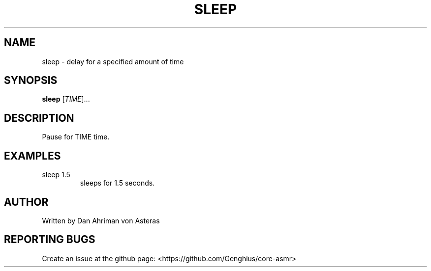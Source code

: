 .TH SLEEP "1" "ASMR Coreutils" "User Commands"
.SH NAME
sleep \- delay for a specified amount of time
.SH SYNOPSIS
.B sleep
[\fI\TIME\/\fR]...
.SH DESCRIPTION
.PP
Pause for TIME time.
.SH EXAMPLES
.TP
sleep 1.5
sleeps for 1.5 seconds.
.SH AUTHOR
Written by Dan Ahriman von Asteras
.SH "REPORTING BUGS"
Create an issue at the github page: <https://github.com/Genghius/core-asmr>
